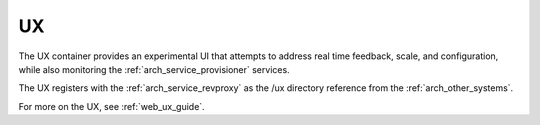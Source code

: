 .. index::
  pair: Services; UX
  pair: Container; UX

.. _arch_service_ux:

UX
--

The UX container provides an experimental UI that attempts to address real time feedback, scale, and
configuration, while also monitoring the :ref:`arch_service_provisioner` services.

The UX registers with the :ref:`arch_service_revproxy` as the /ux directory reference from the :ref:`arch_other_systems`.

For more on the UX, see :ref:`web_ux_guide`.
